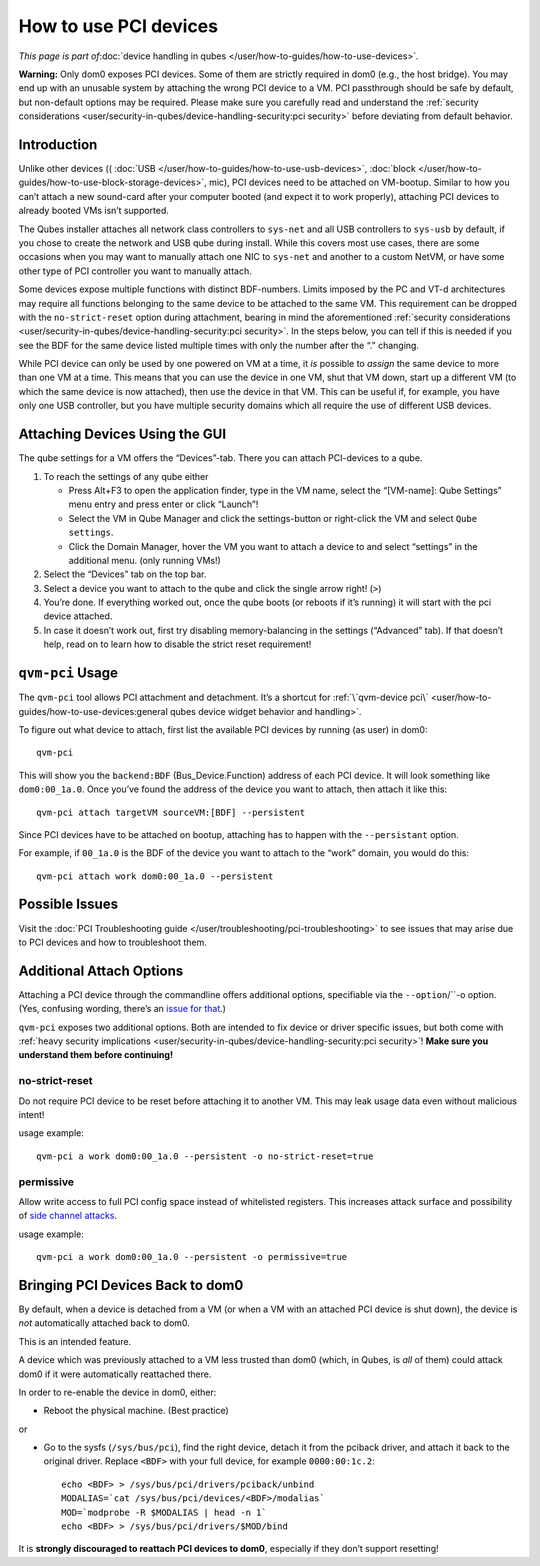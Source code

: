======================
How to use PCI devices
======================

*This page is part of*\ :doc:`device handling in qubes </user/how-to-guides/how-to-use-devices>`\ *.*

**Warning:** Only dom0 exposes PCI devices. Some of them are strictly
required in dom0 (e.g., the host bridge). You may end up with an
unusable system by attaching the wrong PCI device to a VM. PCI
passthrough should be safe by default, but non-default options may be
required. Please make sure you carefully read and understand the :ref:`security considerations <user/security-in-qubes/device-handling-security:pci security>` before
deviating from default behavior.

Introduction
============

Unlike other devices (( :doc:`USB </user/how-to-guides/how-to-use-usb-devices>`, :doc:`block </user/how-to-guides/how-to-use-block-storage-devices>`, mic), PCI devices
need to be attached on VM-bootup. Similar to how you can’t attach a new
sound-card after your computer booted (and expect it to work properly),
attaching PCI devices to already booted VMs isn’t supported.

The Qubes installer attaches all network class controllers to
``sys-net`` and all USB controllers to ``sys-usb`` by default, if you
chose to create the network and USB qube during install. While this
covers most use cases, there are some occasions when you may want to
manually attach one NIC to ``sys-net`` and another to a custom NetVM, or
have some other type of PCI controller you want to manually attach.

Some devices expose multiple functions with distinct BDF-numbers. Limits
imposed by the PC and VT-d architectures may require all functions
belonging to the same device to be attached to the same VM. This
requirement can be dropped with the ``no-strict-reset`` option during
attachment, bearing in mind the aforementioned :ref:`security considerations <user/security-in-qubes/device-handling-security:pci security>`. In the
steps below, you can tell if this is needed if you see the BDF for the
same device listed multiple times with only the number after the “.”
changing.

While PCI device can only be used by one powered on VM at a time, it
*is* possible to *assign* the same device to more than one VM at a time.
This means that you can use the device in one VM, shut that VM down,
start up a different VM (to which the same device is now attached), then
use the device in that VM. This can be useful if, for example, you have
only one USB controller, but you have multiple security domains which
all require the use of different USB devices.

Attaching Devices Using the GUI
===============================

The qube settings for a VM offers the “Devices”-tab. There you can
attach PCI-devices to a qube.

1. To reach the settings of any qube either

   -  Press Alt+F3 to open the application finder, type in the VM name,
      select the “|appmenu|\ [VM-name]: Qube Settings” menu entry and
      press enter or click “Launch”!
   -  Select the VM in Qube Manager and click the settings-button or
      right-click the VM and select ``Qube settings``.
   -  Click the Domain Manager, hover the VM you want to attach a device
      to and select “settings” in the additional menu. (only running
      VMs!)

2. Select the “Devices” tab on the top bar.

3. Select a device you want to attach to the qube and click the single
   arrow right! (``>``)

4. You’re done. If everything worked out, once the qube boots (or
   reboots if it’s running) it will start with the pci device attached.

5. In case it doesn’t work out, first try disabling memory-balancing in
   the settings (“Advanced” tab). If that doesn’t help, read on to learn
   how to disable the strict reset requirement!

``qvm-pci`` Usage
=================

The ``qvm-pci`` tool allows PCI attachment and detachment. It’s a
shortcut for :ref:`\`qvm-device pci\` <user/how-to-guides/how-to-use-devices:general qubes device widget behavior and handling>`.

To figure out what device to attach, first list the available PCI
devices by running (as user) in dom0:

::

   qvm-pci

This will show you the ``backend:BDF`` (Bus_Device.Function) address of
each PCI device. It will look something like ``dom0:00_1a.0``. Once
you’ve found the address of the device you want to attach, then attach
it like this:

::

   qvm-pci attach targetVM sourceVM:[BDF] --persistent

Since PCI devices have to be attached on bootup, attaching has to happen
with the ``--persistant`` option.

For example, if ``00_1a.0`` is the BDF of the device you want to attach
to the “work” domain, you would do this:

::

   qvm-pci attach work dom0:00_1a.0 --persistent

Possible Issues
===============

Visit the :doc:`PCI Troubleshooting guide </user/troubleshooting/pci-troubleshooting>` to
see issues that may arise due to PCI devices and how to troubleshoot
them.

Additional Attach Options
=========================

Attaching a PCI device through the commandline offers additional
options, specifiable via the ``--option``/``-o option. (Yes, confusing wording, there’s an `issue for that <https://github.com/QubesOS/qubes-issues/issues/4530>`__.)

``qvm-pci`` exposes two additional options. Both are intended to fix
device or driver specific issues, but both come with :ref:`heavy security implications <user/security-in-qubes/device-handling-security:pci security>`! **Make
sure you understand them before continuing!**

no-strict-reset
---------------

Do not require PCI device to be reset before attaching it to another VM.
This may leak usage data even without malicious intent!

usage example:

::

   qvm-pci a work dom0:00_1a.0 --persistent -o no-strict-reset=true

permissive
----------

Allow write access to full PCI config space instead of whitelisted
registers. This increases attack surface and possibility of `side channel attacks <https://en.wikipedia.org/wiki/Side-channel_attack>`__.

usage example:

::

   qvm-pci a work dom0:00_1a.0 --persistent -o permissive=true

Bringing PCI Devices Back to dom0
=================================

By default, when a device is detached from a VM (or when a VM with an
attached PCI device is shut down), the device is *not* automatically
attached back to dom0.

This is an intended feature.

A device which was previously attached to a VM less trusted than dom0
(which, in Qubes, is *all* of them) could attack dom0 if it were
automatically reattached there.

In order to re-enable the device in dom0, either:

-  Reboot the physical machine. (Best practice)

or

-  Go to the sysfs (``/sys/bus/pci``), find the right device, detach it
   from the pciback driver, and attach it back to the original driver.
   Replace ``<BDF>`` with your full device, for example
   ``0000:00:1c.2``:

   ::

      echo <BDF> > /sys/bus/pci/drivers/pciback/unbind
      MODALIAS=`cat /sys/bus/pci/devices/<BDF>/modalias`
      MOD=`modprobe -R $MODALIAS | head -n 1`
      echo <BDF> > /sys/bus/pci/drivers/$MOD/bind

It is **strongly discouraged to reattach PCI devices to dom0**,
especially if they don’t support resetting!

.. |appmenu| image:: /attachment/doc/qubes-appmenu-select.png
